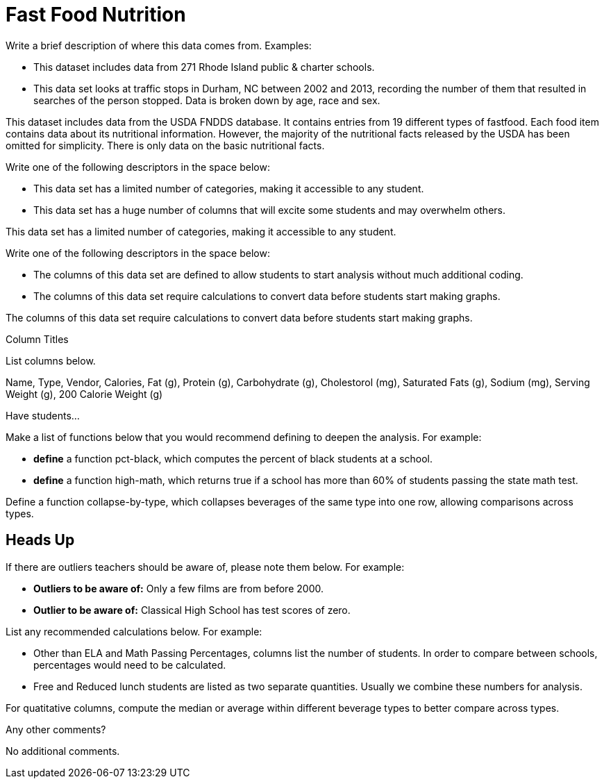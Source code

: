 [.datasheet]


[.datasheet]
= Fast Food Nutrition

[.question]
--
Write a brief description of where this data comes from.
Examples:

- This dataset includes data from 271 Rhode Island public &
  charter schools. 
- This data set looks at traffic stops in Durham, NC
  between 2002 and 2013, recording the number of them that resulted in searches of the person
  stopped. Data is broken down by age, race and sex.
--


[.answer]
--

This dataset includes data from the USDA FNDDS database.
It contains entries from 19 different types of fastfood.
Each food item contains data about its nutritional information.
However, the majority of the nutritional facts 
released by the USDA has been omitted for simplicity.
There is only data on the basic nutritional facts.


--
[.question]
--
Write one of the following descriptors in the space below:

- This data set has a limited number of categories, making it
  accessible to any student.
- This data set has a huge number of columns that will excite
  some students and may overwhelm others.
--


[.answer]
--

This data set has a limited number of categories, 
making it accessible to any student.


--
[.question]
--
Write one of the following descriptors in the space below:

- The columns of this data set are defined to allow students to
  start analysis without much additional coding.
- The columns of this data set require calculations to convert
  data before students start making graphs.
--


[.answer]
--

The columns of this data set require calculations 
to convert data before students start making graphs.


--
[.question]
.Column Titles
List columns below.


[.answer]
--
 
Name, Type, Vendor, Calories, Fat (g), Protein (g), Carbohydrate (g),
Cholestorol (mg), Saturated Fats (g), Sodium (mg), Serving Weight (g), 
200 Calorie Weight (g)													

--
[.question]
.Have students...
--
Make a list of functions below that you would recommend defining
to deepen the analysis. For example:

- *define* a function pct-black, which computes the percent of
  black students at a school. 
- *define* a function high-math, which returns true if a school
  has more than 60% of students passing the state math test.
--


[.answer]
--

Define a function collapse-by-type, which collapses beverages of
the same type into one row, allowing comparisons across types.


--


[.datasheet]
== Heads Up

[.question]
--
If there are outliers teachers should be aware of, please note them below. For example:

- *Outliers to be aware of:* Only a few films are from before 2000.
- *Outlier to be aware of:* Classical High School has test scores of zero.
--


[.answer]
--




--
[.question]
--
List any recommended calculations below. For example:

- Other than ELA and Math Passing Percentages, columns list the
  number of students.  In order to compare between schools,
  percentages would need to be calculated.
- Free and Reduced lunch students are listed as two separate
  quantities. Usually we combine these numbers for analysis.
--


[.answer]
--

For quatitative columns, compute the median or average
within different beverage types to better compare across types.


--
[.question]
Any other comments?


[.answer]
--

No additional comments.


--
